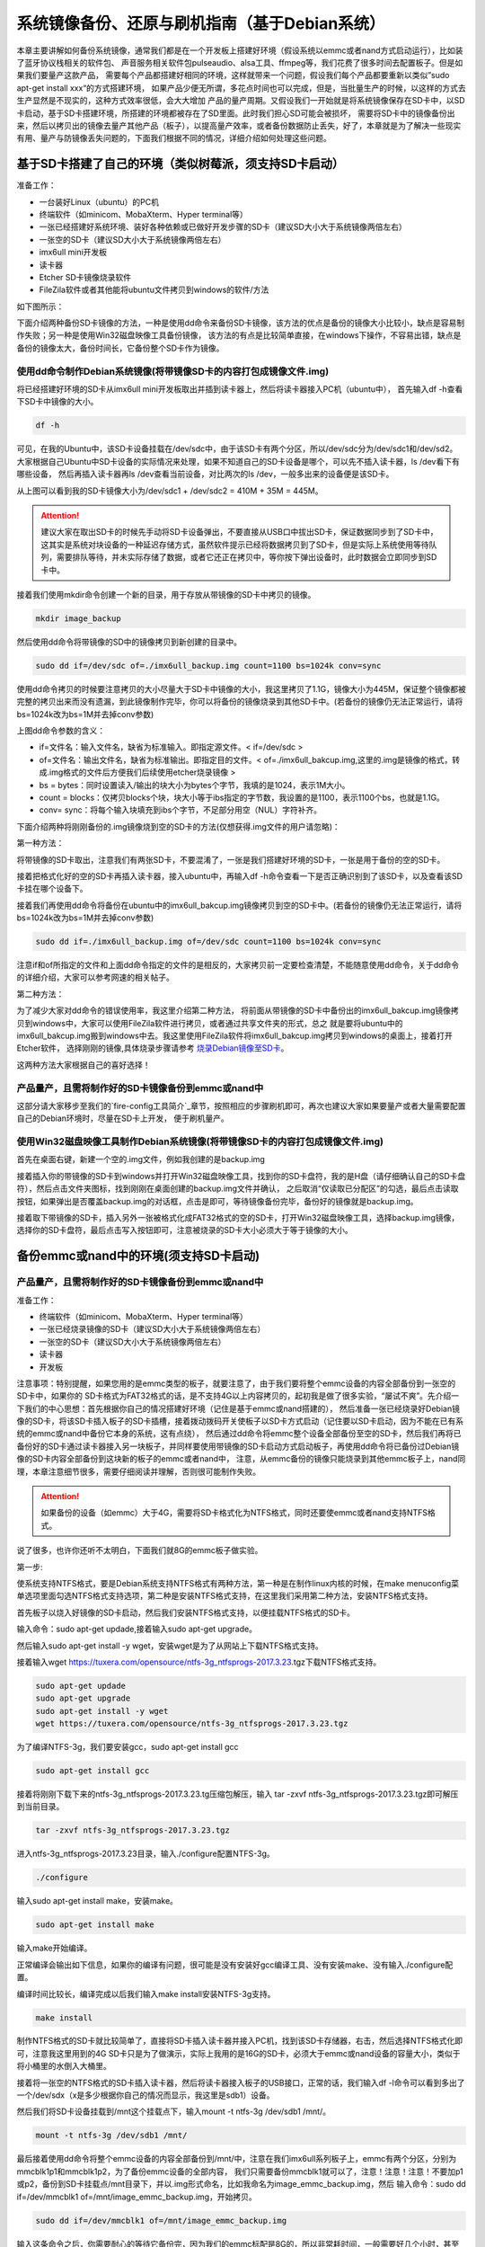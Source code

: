 .. vim: syntax=rst

系统镜像备份、还原与刷机指南（基于Debian系统）
----------

本章主要讲解如何备份系统镜像，通常我们都是在一个开发板上搭建好环境（假设系统以emmc或者nand方式启动运行），比如装了蓝牙协议栈相关的软件包、
声音服务相关软件包pulseaudio、alsa工具、ffmpeg等，我们花费了很多时间去配置板子。但是如果我们要量产这款产品，
需要每个产品都搭建好相同的环境，这样就带来一个问题，假设我们每个产品都要重新以类似”sudo apt-get install xxx“的方式搭建环境，
如果产品少便无所谓，多花点时间也可以完成，但是，当批量生产的时候，以这样的方式去生产显然是不现实的，这种方式效率很低，会大大增加
产品的量产周期。又假设我们一开始就是将系统镜像保存在SD卡中，以SD卡启动，基于SD卡搭建环境，所搭建的环境都被存在了SD里面。此时我们担心SD可能会被损坏，
需要将SD卡中的镜像备份出来，然后以拷贝出的镜像去量产其他产品（板子），以提高量产效率，或者备份数据防止丢失，好了，本章就是为了解决一些现实
有用、量产与防镜像丢失问题的，下面我们根据不同的情况，详细介绍如何处理这些问题。


基于SD卡搭建了自己的环境（类似树莓派，须支持SD卡启动）
~~~~~


准备工作：

- 一台装好Linux（ubuntu）的PC机

- 终端软件（如minicom、MobaXterm、Hyper terminal等）

- 一张已经搭建好系统环境、装好各种依赖或已做好开发步骤的SD卡（建议SD大小大于系统镜像两倍左右）

- 一张空的SD卡（建议SD大小大于系统镜像两倍左右）

- imx6ull mini开发板

- 读卡器

- Etcher SD卡镜像烧录软件

- FileZila软件或者其他能将ubuntu文件拷贝到windows的软件/方法

如下图所示：

.. image:: media/image_backup000.png
   :align: center
   :alt: 未找到图片00|

下面介绍两种备份SD卡镜像的方法，一种是使用dd命令来备份SD卡镜像，该方法的优点是备份的镜像大小比较小，缺点是容易制作失败；另一种是使用Win32磁盘映像工具备份镜像，
该方法的有点是比较简单直接，在windows下操作，不容易出错，缺点是备份的镜像太大，备份时间长，它备份整个SD卡作为镜像。

使用dd命令制作Debian系统镜像(将带镜像SD卡的内容打包成镜像文件.img)
'''''''

将已经搭建好环境的SD卡从imx6ull mini开发板取出并插到读卡器上，然后将读卡器接入PC机（ubuntu中），
首先输入df -h查看下SD卡中镜像的大小。

.. code:: bash

    df -h


.. image:: media/image_backup004.png
   :align: center
   :alt: 未找到图片00|

可见，在我的Ubuntu中，该SD卡设备挂载在/dev/sdc中，由于该SD卡有两个分区，所以/dev/sdc分为/dev/sdc1和/dev/sd2。
大家根据自己Ubuntu中SD卡设备的实际情况来处理，如果不知道自己的SD卡设备是哪个，可以先不插入读卡器，ls /dev看下有哪些设备，
然后再插入读卡器再ls /dev查看当前设备，对比两次的ls /dev，一般多出来的设备便是该SD卡。

从上图可以看到我的SD卡镜像大小为/dev/sdc1 + /dev/sdc2 = 410M + 35M = 445M。

.. attention:: 建议大家在取出SD卡的时候先手动将SD卡设备弹出，不要直接从USB口中拔出SD卡，保证数据同步到了SD卡中，这其实是系统对块设备的一种延迟存储方式，虽然软件提示已经将数据拷贝到了SD卡，但是实际上系统使用等待队列，需要排队等待，并未实际存储了数据，或者它还正在拷贝中，等你按下弹出设备时，此时数据会立即同步到SD卡中。

接着我们使用mkdir命令创建一个新的目录，用于存放从带镜像的SD卡中拷贝的镜像。

.. code:: bash

    mkdir image_backup


.. image:: media/image_backup005.png
   :align: center
   :alt: 未找到图片00|

然后使用dd命令将带镜像的SD中的镜像拷贝到新创建的目录中。

.. code:: bash

    sudo dd if=/dev/sdc of=./imx6ull_backup.img count=1100 bs=1024k conv=sync


.. image:: media/image_backup006.png
   :align: center
   :alt: 未找到图片00|

使用dd命令拷贝的时候要注意拷贝的大小尽量大于SD卡中镜像的大小，我这里拷贝了1.1G，镜像大小为445M，保证整个镜像都被完整的拷贝出来而没有遗漏，到此镜像制作完毕，你可以将备份的镜像烧录到其他SD卡中。(若备份的镜像仍无法正常运行，请将bs=1024k改为bs=1M并去掉conv参数)

上图dd命令参数的含义：

- if=文件名：输入文件名，缺省为标准输入。即指定源文件。< if=/dev/sdc >

- of=文件名：输出文件名，缺省为标准输出。即指定目的文件。< of=./imx6ull_bakcup.img,这里的.img是镜像的格式，转成.img格式的文件后方便我们后续使用etcher烧录镜像 >

- bs = bytes：同时设置读入/输出的块大小为bytes个字节，我填的是1024，表示1M大小。

-  count = blocks：仅拷贝blocks个块，块大小等于ibs指定的字节数，我设置的是1100，表示1100个bs，也就是1.1G。

- conv= sync：将每个输入块填充到ibs个字节，不足部分用空（NUL）字符补齐。

下面介绍两种将刚刚备份的.img镜像烧到空的SD卡的方法(仅想获得.img文件的用户请忽略)：

第一种方法：

将带镜像的SD卡取出，注意我们有两张SD卡，不要混淆了，一张是我们搭建好环境的SD卡，一张是用于备份的空的SD卡。

接着把格式化好的空的SD卡再插入读卡器，接入ubuntu中，再输入df -h命令查看一下是否正确识别到了该SD卡，以及查看该SD卡挂在哪个设备下。

.. image:: media/image_backup007.png
   :align: center
   :alt: 未找到图片00|

接着我们再使用dd命令将备份在ubuntu中的imx6ull_bakcup.img镜像拷贝到空的SD卡中。(若备份的镜像仍无法正常运行，请将bs=1024k改为bs=1M并去掉conv参数)

.. code:: bash

   sudo dd if=./imx6ull_backup.img of=/dev/sdc count=1100 bs=1024k conv=sync

.. image:: media/image_backup008.png
   :align: center
   :alt: 未找到图片00|

注意if和of所指定的文件和上面dd命令指定的文件的是相反的，大家拷贝前一定要检查清楚，不能随意使用dd命令，关于dd命令的详细介绍，大家可以参考网速的相关帖子。

第二种方法：

为了减少大家对dd命令的错误使用率，我这里介绍第二种方法，
将前面从带镜像的SD卡中备份出的imx6ull_bakcup.img镜像拷贝到windows中，大家可以使用FileZila软件进行拷贝，或者通过共享文件夹的形式，总之
就是要将ubuntu中的imx6ull_bakcup.img搬到windows中去。我这里使用FileZila软件将imx6ull_bakcup.img拷贝到windows的桌面上，接着打开Etcher软件，
选择刚刚的镜像,具体烧录步骤请参考 `烧录Debian镜像至SD卡`_。

.. _烧录Debian镜像至SD卡: https://embed-linux-tutorial.readthedocs.io/zh_CN/latest/install_image/install_debian_to_sd.html

这两种方法大家根据自己的喜好选择！


产品量产，且需将制作好的SD卡镜像备份到emmc或nand中
'''''''

这部分请大家移步至我们的`fire-config工具简介`_章节，按照相应的步骤刷机即可，再次也建议大家如果要量产或者大量需要配置自己的Debian环境时，尽量在SD卡上开发，
便于刷机量产。

.. _fire-config工具简介: https://embed-linux-tutorial.readthedocs.io/zh_CN/latest/linux_basis/fire-config_brief.html


使用Win32磁盘映像工具制作Debian系统镜像(将带镜像SD卡的内容打包成镜像文件.img)
'''''''

首先在桌面右键，新建一个空的.img文件，例如我创建的是backup.img 

.. image:: media/image_backup035.png
   :align: center
   :alt: 未找到图片35|

接着插入你的带镜像的SD卡到windows并打开Win32磁盘映像工具，找到你的SD卡盘符，我的是H盘（请仔细确认自己的SD卡盘符），然后点击文件夹图标，找到刚刚在桌面创建的backup.img文件并确认，
之后取消“仅读取已分配区”的勾选，最后点击读取按钮，如果弹出是否覆盖backup.img的对话框，点击是即可，等待镜像备份完毕，备份好的镜像就是backup.img。

.. image:: media/image_backup036.png
   :align: center
   :alt: 未找到图片36|

接着取下带镜像的SD卡，插入另外一张被格式化成FAT32格式的空的SD卡，打开Win32磁盘映像工具，选择backup.img镜像，选择你的SD卡盘符，最后点击写入按钮即可，注意被烧录的SD卡大小必须大于等于镜像的大小。

.. image:: media/image_backup037.png
   :align: center
   :alt: 未找到图片37|
   

备份emmc或nand中的环境(须支持SD卡启动)
~~~~~


产品量产，且需将制作好的SD卡镜像备份到emmc或nand中
'''''''

准备工作：

- 终端软件（如minicom、MobaXterm、Hyper terminal等）

- 一张已经烧录镜像的SD卡（建议SD大小大于系统镜像两倍左右）

- 一张空的SD卡（建议SD大小大于系统镜像两倍左右）

- 读卡器

- 开发板


注意事项：特别提醒，如果您用的是emmc类型的板子，就要注意了，由于我们要将整个emmc设备的内容全部备份到一张空的SD卡中，如果你的
SD卡格式为FAT32格式的话，是不支持4G以上内容拷贝的，起初我是做了很多实验，“屡试不爽”。先介绍一下我们的中心思想：首先根据你自己的情况搭建好环境（记住是基于emmc或nand搭建的），
然后准备一张已经烧录好Debian镜像的SD卡，将该SD卡插入板子的SD卡插槽，接着拨动拨码开关使板子以SD卡方式启动（记住要以SD卡启动，因为不能在已有系统的emmc或nand中备份它本身的系统，这有点绕），
然后通过dd命令将emmc整个设备全部备份至空的SD卡，然后我们再将已备份好的SD卡通过读卡器接入另一块板子，并同样要使用带镜像的SD卡启动方式启动板子，再使用dd命令将已备份过Debian镜像的SD卡内容全部备份到这块新的板子的emmc或者nand中，
注意，从emmc备份的镜像只能烧录到其他emmc板子上，nand同理，本章注意细节很多，需要仔细阅读并理解，否则很可能制作失败。

.. attention:: 如果备份的设备（如emmc）大于4G，需要将SD卡格式化为NTFS格式，同时还要使emmc或者nand支持NTFS格式。

说了很多，也许你还听不太明白，下面我们就8G的emmc板子做实验。

第一步:

使系统支持NTFS格式，要是Debian系统支持NTFS格式有两种方法，第一种是在制作linux内核的时候，在make menuconfig菜单选项里面勾选NTFS格式支持选项，第二种是安装NTFS格式支持，在这里我们采用第二种方法，安装NTFS格式支持。

首先板子以烧入好镜像的SD卡启动，然后我们安装NTFS格式支持，以便挂载NTFS格式的SD卡。

输入命令：sudo apt-get updade,接着输入sudo apt-get upgrade。

然后输入sudo apt-get install -y wget，安装wget是为了从网站上下载NTFS格式支持。

接着输入wget https://tuxera.com/opensource/ntfs-3g_ntfsprogs-2017.3.23.tgz下载NTFS格式支持。

.. code:: bash

    sudo apt-get updade
    sudo apt-get upgrade
    sudo apt-get install -y wget
    wget https://tuxera.com/opensource/ntfs-3g_ntfsprogs-2017.3.23.tgz


.. image:: media/image_backup014.png
   :align: center
   :alt: 未找到图片00|

为了编译NTFS-3g，我们要安装gcc，sudo apt-get install gcc

.. code:: bash

    sudo apt-get install gcc


.. image:: media/image_backup015.png
   :align: center
   :alt: 未找到图片00|

接着将刚刚下载下来的ntfs-3g_ntfsprogs-2017.3.23.tg压缩包解压，输入 tar -zxvf ntfs-3g_ntfsprogs-2017.3.23.tgz即可解压到当前目录。

.. code:: bash

    tar -zxvf ntfs-3g_ntfsprogs-2017.3.23.tgz


.. image:: media/image_backup016.png
   :align: center
   :alt: 未找到图片00|

进入ntfs-3g_ntfsprogs-2017.3.23目录，输入./configure配置NTFS-3g。

.. code:: bash

    ./configure


.. image:: media/image_backup017.png
   :align: center
   :alt: 未找到图片00|

输入sudo apt-get install make，安装make。

.. code:: bash

    sudo apt-get install make


.. image:: media/image_backup018.png
   :align: center
   :alt: 未找到图片00|

输入make开始编译。

.. image:: media/image_backup019.png
   :align: center
   :alt: 未找到图片00|

正常编译会输出如下信息，如果你的编译有问题，很可能是没有安装好gcc编译工具、没有安装make、没有输入./configure配置。

.. image:: media/image_backup020.png
   :align: center
   :alt: 未找到图片00|

编译时间比较长，编译完成以后我们输入make install安装NTFS-3g支持。

.. code:: bash

    make install


.. image:: media/image_backup021.png
   :align: center
   :alt: 未找到图片00|

制作NTFS格式的SD卡就比较简单了，直接将SD卡插入读卡器并接入PC机，找到该SD卡存储器，右击，然后选择NTFS格式化即可，注意我这里用到的4G SD卡只是为了做演示，实际上我用的是16G的SD卡，必须大于emmc或nand设备的容量大小，类似于将小桶里的水倒入大桶里。

.. image:: media/image_backup024.png
   :align: center
   :alt: 未找到图片00|

接着将一张空的NTFS格式的SD卡插入读卡器，然后将读卡器接入板子的USB接口，正常的话，我们输入df -l命令可以看到多出了一个/dev/sdx（x是多少根据你自己的情况而显示，我这里是sdb1）设备。

然后我们将SD卡设备挂载到/mnt这个挂载点下，输入mount -t ntfs-3g /dev/sdb1 /mnt/。

.. code:: bash

    mount -t ntfs-3g /dev/sdb1 /mnt/


.. image:: media/image_backup022.png
   :align: center
   :alt: 未找到图片00|

最后接着使用dd命令将整个emmc设备的内容全部备份到/mnt/中，注意在我们imx6ull系列板子上，emmc有两个分区，分别为mmcblk1p1和mmcblk1p2，为了备份emmc设备的全部内容，
我们只需要备份mmcblk1就可以了，注意！注意！注意！不要加p1或p2，备份到SD卡挂载点/mnt目录下，并以.img形式命名，比如我命名为image_emmc_backup.img，然后
输入命令：sudo dd if=/dev/mmcblk1 of=/mnt/image_emmc_backup.img，开始拷贝。

.. code:: bash

    sudo dd if=/dev/mmcblk1 of=/mnt/image_emmc_backup.img


.. image:: media/image_backup023.png
   :align: center
   :alt: 未找到图片00|

输入这条命令之后，你需要耐心的等待它备份完，因为我们的emmc标配是8G的，所以非常耗时间，一般需要好几个小时，甚至一上午，你可以去忙其他事情了！

好了，漫长的等待终于拷贝完成，当我们看到如下信息，表明拷贝完成。

.. image:: media/image_backup025.png
   :align: center
   :alt: 未找到图片00|

我们进入/mnt挂载点确认一下是否真正拷贝了，确认后记得输入umount /mnt 卸载前面所做的挂载。

.. code:: bash

    umount /mnt


.. image:: media/image_backup026.png
   :align: center
   :alt: 未找到图片00|

接着我们切换到另一块imx6ull的emmc类型板子，同样的插入带镜像的SD卡（注意不是刚刚备份好的），将刚刚备份好的SD卡插入读卡器并接入板子，
拨动拨码开关以SD卡方式启动，进入系统后输入sudo mount -t ntfs-3g /dev/sdb1 /mnt/,将SD卡设备挂载到/mnt这个挂载点上，注意此挂载点最好是空的，若非空，可以使用mkdir命令创建一个空的目录以挂载。

.. code:: bash

    sudo mount -t ntfs-3g /dev/sdb1 /mnt/


.. image:: media/image_backup027.png
   :align: center
   :alt: 未找到图片00|

挂载好以后，接下来就是将挂载点/mnt目录下的image_emmc_backup.img文件烧录到emmc或nand上，由于我们前是拷贝emmc设备的内容，所以必须也要烧录到新的emmc设备上，
我的开发板的emmc设备默认被挂载到了/dev/mmcblk1上。

.. image:: media/image_backup028.png
   :align: center
   :alt: 未找到图片00|

接着输入sudo dd if=/mnt/image_emmc_backup.img of=/dev/mmcblk1，接着又是好几个小时的漫长等待......，我做个实验基本要花费一快天的时间了！输入dd命令之前一定要想清楚哪个文件是输入文件，哪个文件是输出文件，在此，我们是想将SD卡的内容备份到emmc设备，而emmc设备被挂载到了/dev/mmcblk1下，SD卡设备被挂载到了/mnt/下。
所以，/mnt/image_emmc_backup.img是输入文件“if=指定”，/dev/mmcblk1是输出文件“of=指定”。如果写反了，半天的努力就前功尽弃了。

.. code:: bash

    sudo dd if=/mnt/image_emmc_backup.img of=/dev/mmcblk1


.. image:: media/image_backup029.png
   :align: center
   :alt: 未找到图片00|

至此，镜像备份结束。